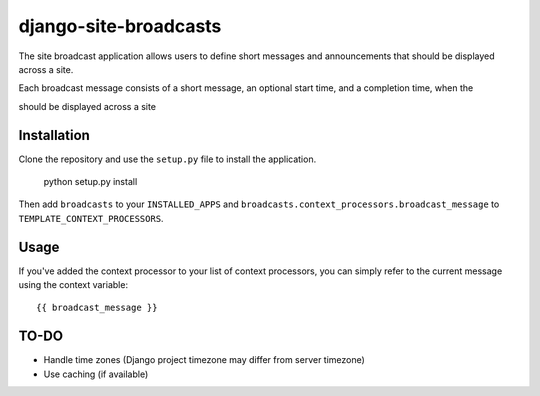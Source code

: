 ======================
django-site-broadcasts
======================

The site broadcast application allows users to define short messages and
announcements that should be displayed across a site.

Each broadcast message consists of a short message, an optional start time, and
a completion time, when the 

should be displayed across a site

Installation
============

Clone the repository and use the ``setup.py`` file to install the application.

    python setup.py install

Then add ``broadcasts`` to your ``INSTALLED_APPS`` and
``broadcasts.context_processors.broadcast_message`` to
``TEMPLATE_CONTEXT_PROCESSORS``.

Usage
=====


If you've added the context processor to your list of context processors, you
can simply refer to the current message using the context variable:

::

    {{ broadcast_message }}

TO-DO
=====

* Handle time zones (Django project timezone may differ from server timezone)
* Use caching (if available)
